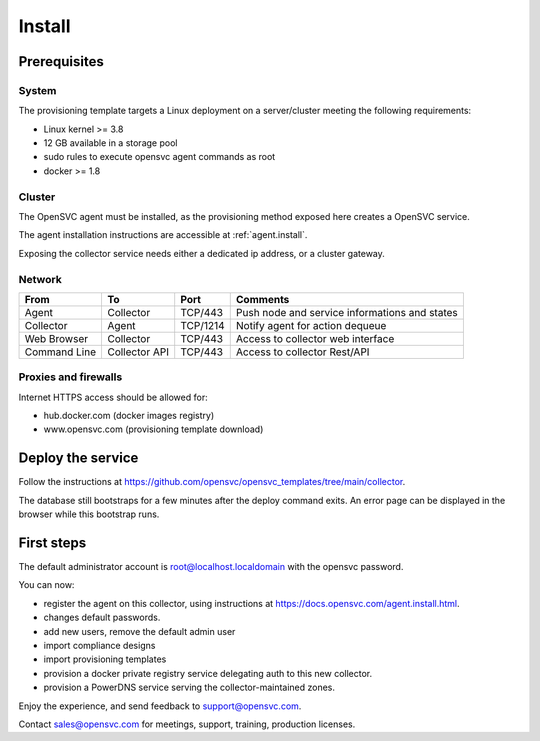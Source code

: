 Install
=======

Prerequisites
*************

System
++++++

The provisioning template targets a Linux deployment on a server/cluster meeting the following requirements:

* Linux kernel >= 3.8
* 12 GB available in a storage pool
* sudo rules to execute opensvc agent commands as root
* docker >= 1.8

Cluster
+++++++

The OpenSVC agent must be installed, as the provisioning method exposed here creates a OpenSVC service.

The agent installation instructions are accessible at :ref:`agent.install`.

Exposing the collector service needs either a dedicated ip address, or a cluster gateway.

Network
+++++++

+------------------+------------------+----------+------------------------------------------------+
| From             | To               | Port     | Comments                                       |
+==================+==================+==========+================================================+
| Agent            | Collector        | TCP/443  | Push node and service informations and states  |
+------------------+------------------+----------+------------------------------------------------+
| Collector        | Agent            | TCP/1214 | Notify agent for action dequeue                |
+------------------+------------------+----------+------------------------------------------------+
| Web Browser      | Collector        | TCP/443  | Access to collector web interface              |
+------------------+------------------+----------+------------------------------------------------+
| Command Line     | Collector API    | TCP/443  | Access to collector Rest/API                   |
+------------------+------------------+----------+------------------------------------------------+

Proxies and firewalls
+++++++++++++++++++++

Internet HTTPS access should be allowed for:

* hub.docker.com (docker images registry)
* www.opensvc.com (provisioning template download)

Deploy the service
******************

Follow the instructions at https://github.com/opensvc/opensvc_templates/tree/main/collector.

The database still bootstraps for a few minutes after the deploy command exits. An error page can be displayed in the browser while this bootstrap runs.

First steps
***********

The default administrator account is root@localhost.localdomain with the opensvc password.

You can now:

* register the agent on this collector, using instructions at https://docs.opensvc.com/agent.install.html.
* changes default passwords.
* add new users, remove the default admin user
* import compliance designs
* import provisioning templates
* provision a docker private registry service delegating auth to this new collector.
* provision a PowerDNS service serving the collector-maintained zones.

Enjoy the experience, and send feedback to support@opensvc.com.

Contact sales@opensvc.com for meetings, support, training, production licenses.

